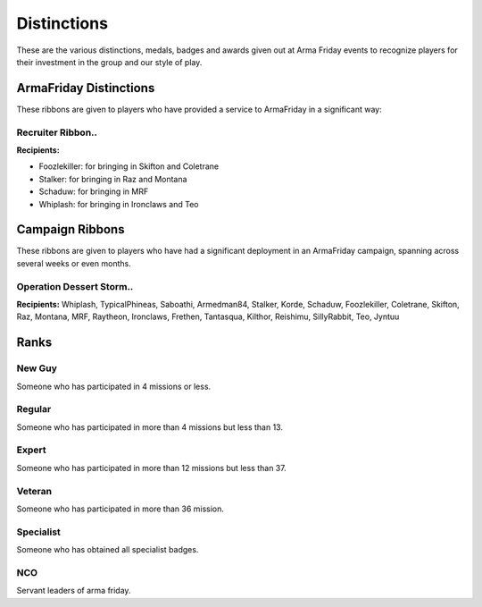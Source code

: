 Distinctions
=========================================================================
These are the various distinctions, medals, badges and awards given out at Arma Friday events to recognize players for their investment in the group and our style of play.

=================================================
ArmaFriday Distinctions
=================================================

These ribbons are given to players who have provided a service to ArmaFriday in a significant way:

Recruiter Ribbon..
"""""""""""""""""

.. image:: http://armafriday.com/intel/distinguishments/recruiter.png

**Recipients:**

* Foozlekiller: for bringing in Skifton and Coletrane
* Stalker: for bringing in Raz and Montana
* Schaduw: for bringing in MRF
* Whiplash: for bringing in Ironclaws and Teo



=================================================
Campaign Ribbons
=================================================

These ribbons are given to players who have had a significant deployment in an ArmaFriday campaign, spanning across several weeks or even months.

Operation Dessert Storm..
"""""""""""""""""

.. image:: http://armafriday.com/intel/distinguishments/dessert_storm.gif

**Recipients:** Whiplash, TypicalPhineas, Saboathi, Armedman84, Stalker, Korde, Schaduw, Foozlekiller, Coletrane, Skifton, Raz, Montana, MRF, Raytheon, Ironclaws, Frethen, Tantasqua, Kilthor, Reishimu, SillyRabbit, Teo, Jyntuu

=================================================
Ranks
=================================================

New Guy
"""""""""""""""""

.. image:: http://armafriday.com/intel/distinguishments/new_guy.png

Someone who has participated in 4 missions or less.

Regular
"""""""""""""""""

.. image:: http://armafriday.com/intel/distinguishments/regular.png

Someone who has participated in more than 4 missions but less than 13.

Expert
"""""""""""""""""

.. image:: http://armafriday.com/intel/distinguishments/expert.png

Someone who has participated in more than 12 missions but less than 37.

Veteran
"""""""""""""""""

.. image:: http://armafriday.com/intel/distinguishments/veteran.png

Someone who has participated in more than 36 mission.

Specialist
"""""""""""""""""

.. image:: http://armafriday.com/intel/distinguishments/specialist.png

Someone who has obtained all specialist badges.

NCO
"""""""""""""""""

.. image:: http://armafriday.com/intel/distinguishments/nco.png

Servant leaders of arma friday.



